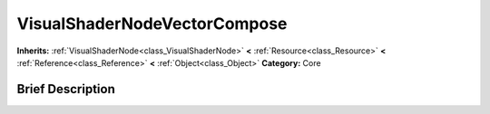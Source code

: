 .. Generated automatically by doc/tools/makerst.py in Godot's source tree.
.. DO NOT EDIT THIS FILE, but the VisualShaderNodeVectorCompose.xml source instead.
.. The source is found in doc/classes or modules/<name>/doc_classes.

.. _class_VisualShaderNodeVectorCompose:

VisualShaderNodeVectorCompose
=============================

**Inherits:** :ref:`VisualShaderNode<class_VisualShaderNode>` **<** :ref:`Resource<class_Resource>` **<** :ref:`Reference<class_Reference>` **<** :ref:`Object<class_Object>`
**Category:** Core

Brief Description
-----------------



